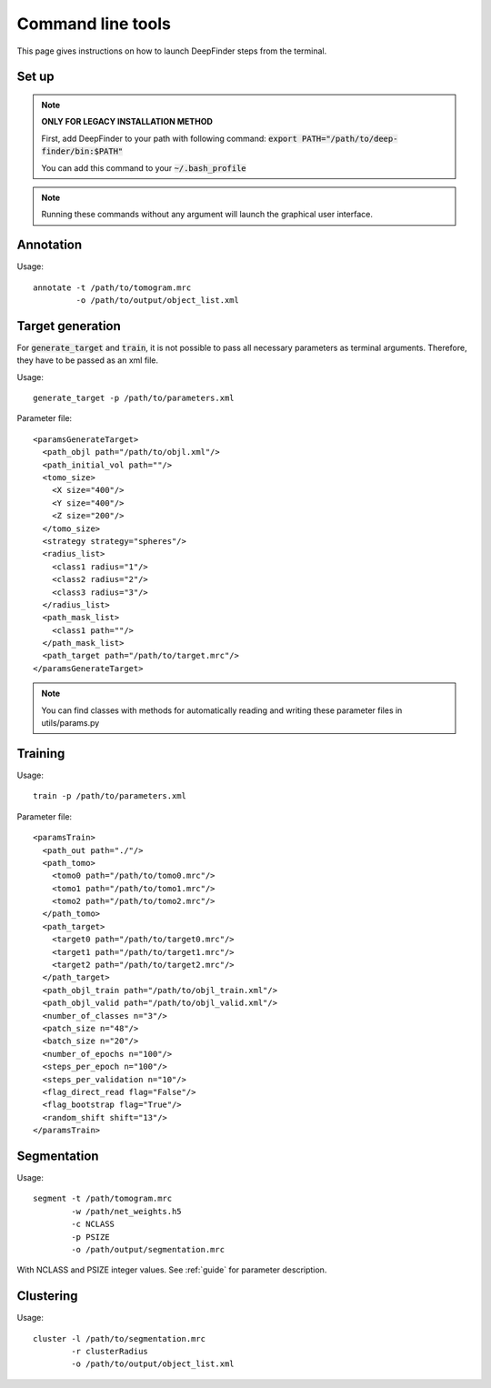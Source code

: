 .. _cmd_line_tools:

Command line tools
==================

This page gives instructions on how to launch DeepFinder steps from the terminal. 

Set up
------
.. note::
    **ONLY FOR LEGACY INSTALLATION METHOD**

    First, add DeepFinder to your path with following command: :code:`export PATH="/path/to/deep-finder/bin:$PATH"`

    You can add this command to your :code:`~/.bash_profile`

.. note::
   Running these commands without any argument will launch the graphical user interface.

Annotation
----------

Usage::

	annotate -t /path/to/tomogram.mrc
		 -o /path/to/output/object_list.xml

Target generation
-----------------
For :code:`generate_target` and :code:`train`, it is not possible to pass all necessary parameters as terminal arguments. Therefore, they have to be passed as an xml file.

Usage::

	generate_target -p /path/to/parameters.xml
	
Parameter file::

	<paramsGenerateTarget>
	  <path_objl path="/path/to/objl.xml"/>
	  <path_initial_vol path=""/>
	  <tomo_size>
	    <X size="400"/>
	    <Y size="400"/>
	    <Z size="200"/>
	  </tomo_size>
	  <strategy strategy="spheres"/>
	  <radius_list>
	    <class1 radius="1"/>
	    <class2 radius="2"/>
	    <class3 radius="3"/>
	  </radius_list>
	  <path_mask_list>
	    <class1 path=""/>
	  </path_mask_list>
	  <path_target path="/path/to/target.mrc"/>
	</paramsGenerateTarget>
	
.. note::
   You can find classes with methods for automatically reading and writing these parameter files in utils/params.py
	
	

Training
--------
Usage::

	 train -p /path/to/parameters.xml
	 
Parameter file::

	<paramsTrain>
	  <path_out path="./"/>
	  <path_tomo>
	    <tomo0 path="/path/to/tomo0.mrc"/>
	    <tomo1 path="/path/to/tomo1.mrc"/>
	    <tomo2 path="/path/to/tomo2.mrc"/>
	  </path_tomo>
	  <path_target>
	    <target0 path="/path/to/target0.mrc"/>
	    <target1 path="/path/to/target1.mrc"/>
	    <target2 path="/path/to/target2.mrc"/>
	  </path_target>
	  <path_objl_train path="/path/to/objl_train.xml"/>
	  <path_objl_valid path="/path/to/objl_valid.xml"/>
	  <number_of_classes n="3"/>
	  <patch_size n="48"/>
	  <batch_size n="20"/>
	  <number_of_epochs n="100"/>
	  <steps_per_epoch n="100"/>
	  <steps_per_validation n="10"/>
	  <flag_direct_read flag="False"/>
	  <flag_bootstrap flag="True"/>
	  <random_shift shift="13"/>
	</paramsTrain>
	

Segmentation
------------
Usage::

	segment -t /path/tomogram.mrc 
	        -w /path/net_weights.h5 
		-c NCLASS 
		-p PSIZE 
		-o /path/output/segmentation.mrc
		
With NCLASS and PSIZE integer values. See :ref:`guide` for parameter description.

Clustering
----------
Usage::

	cluster -l /path/to/segmentation.mrc 
	        -r clusterRadius 
		-o /path/to/output/object_list.xml
